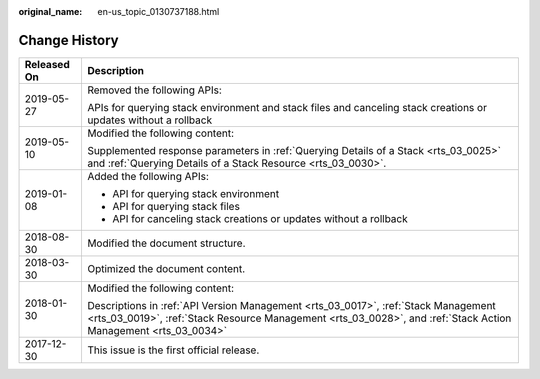 :original_name: en-us_topic_0130737188.html

.. _en-us_topic_0130737188:

Change History
==============

+-----------------------------------+------------------------------------------------------------------------------------------------------------------------------------------------------------------------------------------------------+
| Released On                       | Description                                                                                                                                                                                          |
+===================================+======================================================================================================================================================================================================+
| 2019-05-27                        | Removed the following APIs:                                                                                                                                                                          |
|                                   |                                                                                                                                                                                                      |
|                                   | APIs for querying stack environment and stack files and canceling stack creations or updates without a rollback                                                                                      |
+-----------------------------------+------------------------------------------------------------------------------------------------------------------------------------------------------------------------------------------------------+
| 2019-05-10                        | Modified the following content:                                                                                                                                                                      |
|                                   |                                                                                                                                                                                                      |
|                                   | Supplemented response parameters in :ref:`Querying Details of a Stack <rts_03_0025>` and :ref:`Querying Details of a Stack Resource <rts_03_0030>`.                                                  |
+-----------------------------------+------------------------------------------------------------------------------------------------------------------------------------------------------------------------------------------------------+
| 2019-01-08                        | Added the following APIs:                                                                                                                                                                            |
|                                   |                                                                                                                                                                                                      |
|                                   | -  API for querying stack environment                                                                                                                                                                |
|                                   | -  API for querying stack files                                                                                                                                                                      |
|                                   | -  API for canceling stack creations or updates without a rollback                                                                                                                                   |
+-----------------------------------+------------------------------------------------------------------------------------------------------------------------------------------------------------------------------------------------------+
| 2018-08-30                        | Modified the document structure.                                                                                                                                                                     |
+-----------------------------------+------------------------------------------------------------------------------------------------------------------------------------------------------------------------------------------------------+
| 2018-03-30                        | Optimized the document content.                                                                                                                                                                      |
+-----------------------------------+------------------------------------------------------------------------------------------------------------------------------------------------------------------------------------------------------+
| 2018-01-30                        | Modified the following content:                                                                                                                                                                      |
|                                   |                                                                                                                                                                                                      |
|                                   | Descriptions in :ref:`API Version Management <rts_03_0017>`, :ref:`Stack Management <rts_03_0019>`, :ref:`Stack Resource Management <rts_03_0028>`, and :ref:`Stack Action Management <rts_03_0034>` |
+-----------------------------------+------------------------------------------------------------------------------------------------------------------------------------------------------------------------------------------------------+
| 2017-12-30                        | This issue is the first official release.                                                                                                                                                            |
+-----------------------------------+------------------------------------------------------------------------------------------------------------------------------------------------------------------------------------------------------+
